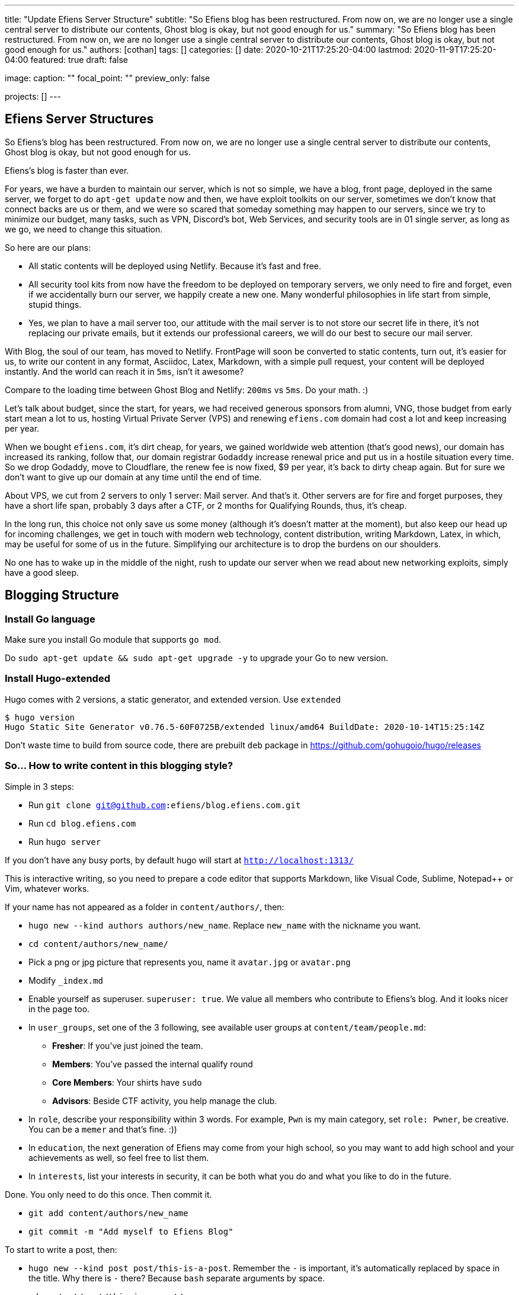 ---
title: "Update Efiens Server Structure"
subtitle: "So Efiens blog has been restructured. From now on, we are no longer use a single central server to distribute our contents, Ghost blog is okay, but not good enough for us."
summary: "So Efiens blog has been restructured. From now on, we are no longer use a single central server to distribute our contents, Ghost blog is okay, but not good enough for us."
authors: [cothan]
tags: []
categories: []
date: 2020-10-21T17:25:20-04:00
lastmod: 2020-11-9T17:25:20-04:00
featured: true
draft: false

image:
  caption: ""
  focal_point: ""
  preview_only: false

projects: []
---

== Efiens Server Structures

So Efiens's blog has been restructured. From now on, we are no longer use a single central server to distribute our contents, Ghost blog is okay, but not good enough for us. 

Efiens's blog is faster than ever. 

For years, we have a burden to maintain our server, which is not so simple, we have a blog, front page, deployed in the same server, we forget to do `apt-get update` now and then, we have exploit toolkits on our server, sometimes we don't know that connect backs are us or them, and we were so scared that someday something may happen to our servers, since we try to minimize our budget, many tasks, such as VPN, Discord's bot, Web Services, and security tools are in 01 single server, as long as we go, we need to change this situation. 

So here are our plans: 

- All static contents will be deployed using Netlify. Because it's fast and free. 
- All security tool kits from now have the freedom to be deployed on temporary servers, we only need to fire and forget, even if we accidentally burn our server, we happily create a new one. Many wonderful philosophies in life start from simple, stupid things. 
- Yes, we plan to have a mail server too, our attitude with the mail server is to not store our secret life in there, it's not replacing our private emails, but it extends our professional careers, we will do our best to secure our mail server. 

With Blog, the soul of our team, has moved to Netlify. FrontPage will soon be converted to static contents, turn out, it's easier for us, to write our content in any format, Asciidoc, Latex, Markdown, with a simple pull request, your content will be deployed instantly. And the world can reach it in `5ms`, isn't it awesome? 

Compare to the loading time between Ghost Blog and Netlify: `200ms` vs `5ms`. Do your math. :) 

Let's talk about budget, since the start, for years, we had received generous sponsors from alumni, VNG, those budget from early start mean a lot to us, hosting Virtual Private Server (VPS) and renewing `efiens.com` domain had cost a lot and keep increasing per year. 

When we bought `efiens.com`, it's dirt cheap, for years, we gained worldwide web attention (that's good news), our domain has increased its ranking, follow that, our domain registrar `Godaddy` increase renewal price and put us in a hostile situation every time. So we drop Godaddy, move to Cloudflare, the renew fee is now fixed, $9 per year, it's back to dirty cheap again. But for sure we don't want to give up our domain at any time until the end of time.

About VPS, we cut from 2 servers to only 1 server: Mail server. And that's it. Other servers are for fire and forget purposes, they have a short life span, probably 3 days after a CTF, or 2 months for Qualifying Rounds, thus, it's cheap.

In the long run, this choice not only save us some money (although it's doesn't matter at the moment), but also keep our head up for incoming challenges, we get in touch with modern web technology, content distribution, writing Markdown, Latex, in which, may be useful for some of us in the future. Simplifying our architecture is to drop the burdens on our shoulders.

No one has to wake up in the middle of the night, rush to update our server when we read about new networking exploits, simply have a good sleep. 

== Blogging Structure

=== Install Go language 

Make sure you install Go module that supports `go mod`. 

Do `sudo apt-get update && sudo apt-get upgrade -y` to upgrade your Go to new version.

=== Install Hugo-extended

Hugo comes with 2 versions, a static generator, and extended version. Use `extended`

[source,bash]
----
$ hugo version
Hugo Static Site Generator v0.76.5-60F0725B/extended linux/amd64 BuildDate: 2020-10-14T15:25:14Z
----

Don't waste time to build from source code, there are prebuilt `deb` package in https://github.com/gohugoio/hugo/releases

=== So... How to write content in this blogging style? 

Simple in 3 steps:

- Run `git clone git@github.com:efiens/blog.efiens.com.git`
- Run `cd blog.efiens.com`
- Run `hugo server`

If you don't have any busy ports, by default hugo will start at `http://localhost:1313/`


This is interactive writing, so you need to prepare a code editor that supports Markdown, like Visual Code, Sublime, Notepad++ or Vim, whatever works.

If your name has not appeared as a folder in `content/authors/`, then:

- `hugo new  --kind authors authors/new_name`. Replace `new_name` with the nickname you want. 
- `cd content/authors/new_name/`
- Pick a png or jpg picture that represents you, name it `avatar.jpg` or `avatar.png`
- Modify `_index.md`
- Enable yourself as superuser. `superuser: true`. We value all members who contribute to Efiens's blog. And it looks nicer in the page too. 
- In `user_groups`, set one of the 3 following, see available user groups at `content/team/people.md`:

** *Fresher*: If you've just joined the team. 
** *Members*: You've passed the internal qualify round
** *Core Members*: Your shirts have `sudo`
** *Advisors*: Beside CTF activity, you help manage the club.

- In `role`, describe your responsibility within 3 words. For example, `Pwn` is my main category, set `role: Pwner`, be creative. You can be a `memer` and that's fine. :))

- In `education`, the next generation of Efiens may come from your high school, so you may want to add high school and your achievements as well, so feel free to list them. 

- In `interests`, list your interests in security, it can be both what you do and what you like to do in the future.

Done. You only need to do this once. Then commit it. 

- `git add content/authors/new_name`
- `git commit -m "Add myself to Efiens Blog"`

To start to write a post, then: 

- `hugo new --kind post post/this-is-a-post`. Remember the `-` is important, it's automatically replaced by space in the title. Why there is `-` there? Because `bash` separate arguments by space. 
- `cd content/post/this-is-a-post/`
- Edit `index.md`, if you want to use **Asciidoc** like me, just rename it to `index.adoc`. 
- If you want to attach any image, just include the image in the same folder, then call it.

image::efiens.png[]

Done. You can start to write a post. 


In case you get errors:

- `Ctr+C` to stop hugo and then run `hugo server` again. Sometimes the error from built cache. 
- Undo what you just did, because what you're writing in the markdown file is rendering in real-time. 

Syntax lighting is available, supported languages are at `config/_default/params.toml` line 60, if your language is not there, then add one. 

To add the right language, check here: `https://cdnjs.com/libraries/highlight.js/`. `Ctr+F` search for `languages/java`, it's case sensitive so you want to grab the right name. 

[source,c]
----
int8_t shift1(int32_t edx, int8_t eax)
{
    int32_t t1, t2, t3;
    uint32_t ut1, ut2, ut3;

    int32_t ret;

    edx = edx + eax;
    t1 = edx;
    t2 = (int32_t) t1 >> 0x1f;
    ut2 = (uint32_t)t2 >> 0x1c;
    t3 = edx + ut2;
    t3 = t3 & 0xf;
    t3 = edx - eax;

    return t3;  
----

After you are done with writing the post, it's time to `commit` and `push` to Efiens Organization repo. 
Run: 

- `git add content/post/this-is-a-post`
- `git commit -m "Add post for CTF xyz"`


Done. Easy. 

Finish? Check to see if you missed anything? 

- Run `git push` and your content will be published within 1 minute. 

Netlify will rebuild the website right after it changes. 

So quick and so easy. 


=== Do I need to care about other files? 

No, you only need to care about `content/authors` and `content/post`

- Each folder in `content/authors` represent for each `author`
- Each folder in `content/post` represent for each `post`

=== What about other files? 

This blog.efiens.com will not stop here, we will add more features to this blog, since it supports many many features, we can add `talks`, `publication` section to our blog.

Eventually, this blog becomes a Wikipedia for us, the collection of our knowledge. 

=== I want to add a featured picture? 

Simple. Add picture in the `content/post/this-is-a-post` directory, name it `featured.jpg` or `featured.png`, then it will work.

== Conclusion

The new blogging platform is awesome. We are not longer stick at one simple central web server. You can feel free to port your CTF writeup in markdown here. Just copy and paste it. 

Done. 
